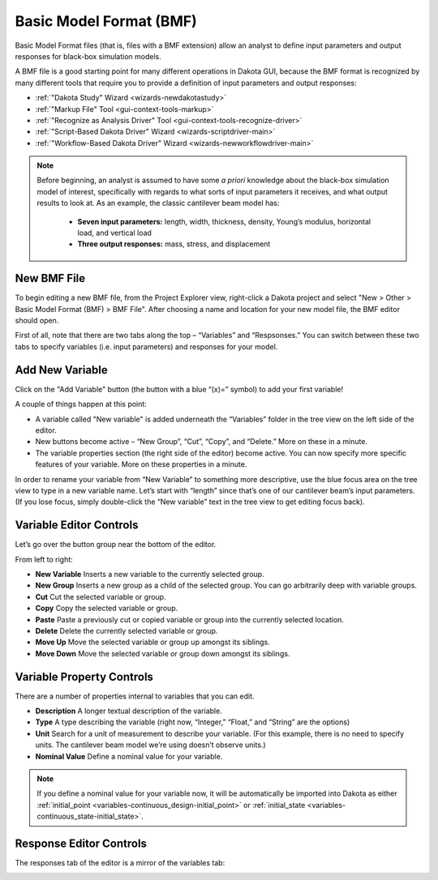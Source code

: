 .. _bmf-main:

""""""""""""""""""""""""
Basic Model Format (BMF)
""""""""""""""""""""""""

Basic Model Format files (that is, files with a BMF extension) allow an analyst to define input parameters and output responses for black-box simulation models.

A BMF file is a good starting point for many different operations in Dakota GUI, because the BMF format is recognized by many different tools that require you to provide a definition of input parameters and output responses:

- :ref:`"Dakota Study" Wizard <wizards-newdakotastudy>`
- :ref:`"Markup File" Tool <gui-context-tools-markup>`
- :ref:`"Recognize as Analysis Driver" Tool <gui-context-tools-recognize-driver>`
- :ref:`"Script-Based Dakota Driver" Wizard <wizards-scriptdriver-main>`
- :ref:`"Workflow-Based Dakota Driver" Wizard <wizards-newworkflowdriver-main>`

.. note::
   Before beginning, an analyst is assumed to have some *a priori* knowledge about the black-box simulation model of interest, specifically with regards to what
   sorts of input parameters it receives, and what output results to look at.
   As an example, the classic cantilever beam model has:

     - **Seven input parameters:** length, width, thickness, density, Young’s modulus, horizontal load, and vertical load
     - **Three output responses:** mass, stress, and displacement

New BMF File
------------

To begin editing a new BMF file, from the Project Explorer view, right-click a Dakota project and select "New > Other > Basic Model Format (BMF) > BMF File".  After
choosing a name and location for your new model file, the BMF editor should open.

.. image:: img/NewDakotaStudy_SimModel_1.png
   :alt: Defining a new simulation model

First of all, note that there are two tabs along the top – “Variables” and “Respsonses.”  You can switch between these two tabs to specify variables (i.e. input parameters) and responses for your model.

Add New Variable
----------------

Click on the "Add Variable" button (the button with a blue “(x)=” symbol) to add your first variable!

.. image:: img/NewDakotaStudy_SimModel_2.png
   :alt: The first variable

A couple of things happen at this point:

- A variable called "New variable" is added underneath the “Variables” folder in the tree view on the left side of the editor.
- New buttons become active – “New Group”, “Cut”, “Copy”, and “Delete.”  More on these in a minute.
- The variable properties section (the right side of the editor) become active.  You can now specify more specific features of your variable.  More on these properties in a minute.

In order to rename your variable from “New Variable” to something more descriptive, use the blue focus area on the tree view to type in a new variable name.  Let’s start with
“length” since that’s one of our cantilever beam’s input parameters.  (If you lose focus, simply double-click the “New variable” text in the tree view to get editing focus back).

.. image:: img/NewDakotaStudy_SimModel_3.png
   :alt: "length"

Variable Editor Controls
------------------------

Let’s go over the button group near the bottom of the editor.

.. image:: img/NewDakotaStudy_SimModel_4.png
   :alt: The variable editor controls

From left to right:

- **New Variable** Inserts a new variable to the currently selected group.
- **New Group** Inserts a new group as a child of the selected group.  You can go arbitrarily deep with variable groups.
- **Cut** Cut the selected variable or group.
- **Copy** Copy the selected variable or group.
- **Paste** Paste a previously cut or copied variable or group into the currently selected location.
- **Delete** Delete the currently selected variable or group.
- **Move Up** Move the selected variable or group up amongst its siblings.
- **Move Down** Move the selected variable or group down amongst its siblings.

Variable Property Controls
--------------------------

There are a number of properties internal to variables that you can edit.

.. image:: img/NewDakotaStudy_SimModel_5.png
   :alt: The variable property controls

- **Description** A longer textual description of the variable.
- **Type** A type describing the variable (right now, “Integer,” “Float,” and “String” are the options)
- **Unit** Search for a unit of measurement to describe your variable. (For this example, there is no need to specify units.  The cantilever beam model we’re using doesn’t observe units.)
- **Nominal Value** Define a nominal value for your variable.

.. note::
   If you define a nominal value for your variable now, it will be automatically be imported into Dakota as either :ref:`initial_point <variables-continuous_design-initial_point>`
   or :ref:`initial_state <variables-continuous_state-initial_state>`.

Response Editor Controls
------------------------

The responses tab of the editor is a mirror of the variables tab:

.. image:: img/NewDakotaStudy_SimModel_6.png
   :alt: It feels like we've been here before...